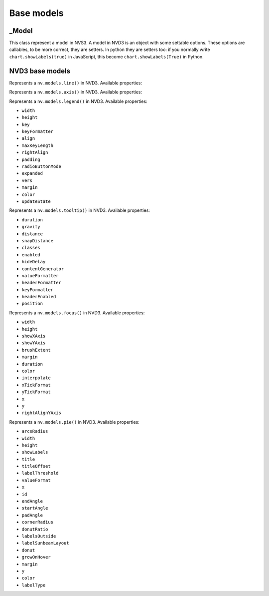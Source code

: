 ===========
Base models
===========


_Model
======

.. class:: nvd3._Model(name)

   This class represent a model in NVS3. A model in NVD3 is an object
   with some settable options. These options are callables, to be more
   correct, they are setters. In python they are setters too: if you
   normally write ``chart.showLabels(true)`` in JavaScript, this become
   ``chart.showLabels(True)`` in Python.

   .. attribute:: name

      The name of the object. It is in the form ``myobj`` for the main
      objects and in the form ``myobj.attr`` for the attributes.
   
   .. attribute:: _option_names

      Tuple of options that the model supports.

   .. attribute:: _raw_options

      Tuple of raw options that should not be trasformed in some kind of
      javascript object.

   .. method:: js_options()

      Returns the JavaScript representation of this model. This
      representation does not instantiate the object but is a collection
      of function calls to set the properties of the object.


NVD3 base models
================

.. class:: nvd3.Line(name)

   Represents a ``nv.models.line()`` in NVD3. Available properties:

   .. attribute:: width

      :Is raw: no.
      :type: ``int``.

   .. attribute:: height

      :Is raw: no.
      :type: ``int``.

   .. attribute:: defined

      Allows a line to be not continuous when it is not defined.

      :Is raw: yes.

   .. attribute:: interpolate

      Set the interpolation mode. The possible values are listed in the
      d3's `line.interpolate()`_ documentation. Default: ``'linear'``.

      :Is raw: no.

      .. note:: As now ``interpolate`` accepts only ``str``.
      
   .. attribute:: clipEdge

      If ``True``, masks lines within x and y scale.

      :Is raw: no.

   .. attribute:: margin

      Valid keys are: ``top``, ``right``, ``bottom`` and ``left``,
      values must be ``int``\ s.

      :Is raw: no.
      :type: ``dict``.

   .. attribute:: duration

      :Is raw: no.

   .. attribute:: isArea

      Decides if a line is an area or just a line.

      :Is raw: yes.

   .. attribute:: x

      Accessor to get the x value from a data point.

      :Is raw: yes.

   .. attribute:: y

      Accessor to get the y value from a data point.

      :Is raw: yes.

   .. attribute:: color

      A function that returns a color.

      :Is raw: yes.

.. _line.interpolate(): https://github.com/d3/d3-3.x-api-reference/blob/master/SVG-Shapes#line_interpolate

.. class:: nvd3.Axis(name)

   Represents a ``nv.models.axis()`` in NVD3. Available properties:

   .. attribute:: axisLabelDistance

      :Is raw: no.
      :type: ``int``.

   .. attribute:: staggerLabels

      :Is raw: no.
      :type: ``bool``.

   .. attribute:: rotateLabels

      :Is raw: no.
      :type: ``int``.

   .. attribute:: rotateYLabel

      :Is raw: no.
      :type: ``bool``.

   .. attribute:: showMaxMin

      :Is raw: no.
      :type: ``bool``.

   .. attribute:: axisLabel

      :Is raw: no.
      :type: ``str``.

   .. attribute:: height

      Only used for tickLabel currently.

      :Is raw: no.
      :type: ``int``.

   .. attribute:: ticks

      Control how ticks are generated for the axis.

      :Is raw: no.
      :type: ``int``.

      .. TODO: control this

   .. attribute:: width

      Only used for tickLabel currently.

      :Is raw: no.
      :type: ``int``.

   .. attribute:: fontSize

      :Is raw: no.
      :type: ``str``.

   .. attribute:: margin

      See :attr:`nvd3.Line.margin` for a valid format.

      :Is raw: no.

   .. attribute:: duration
   .. attribute:: scale
   .. attribute:: dispatch
   .. attribute:: isOrdinal
   .. attribute:: orient
   .. attribute:: tickValues
   .. attribute:: tickSubdivide
   .. attribute:: tickSize
   .. attribute:: tickPadding
   .. attribute:: tickFormat
   .. attribute:: domain
   .. attribute:: range
   .. attribute:: rangeBand
   .. attribute:: rangeBands

.. class:: nvd3.Legend(name)

   Represents a ``nv.models.legend()`` in NVD3. Available properties:

   - ``width``
   - ``height``
   - ``key``
   - ``keyFormatter``
   - ``align``
   - ``maxKeyLength``
   - ``rightAlign``
   - ``padding``
   - ``radioButtonMode``
   - ``expanded``
   - ``vers``
   - ``margin``
   - ``color``
   - ``updateState``

.. class:: nvd3.Tooltip(name)

   Represents a ``nv.models.tooltip()`` in NVD3. Available properties:

   - ``duration``
   - ``gravity``
   - ``distance``
   - ``snapDistance``
   - ``classes``
   - ``enabled``
   - ``hideDelay``
   - ``contentGenerator``
   - ``valueFormatter``
   - ``headerFormatter``
   - ``keyFormatter``
   - ``headerEnabled``
   - ``position``

.. class:: nvd3.Focus(name)

   Represents a ``nv.models.focus()`` in NVD3. Available properties:

   - ``width``
   - ``height``
   - ``showXAxis``
   - ``showYAxis``
   - ``brushExtent``
   - ``margin``
   - ``duration``
   - ``color``
   - ``interpolate``
   - ``xTickFormat``
   - ``yTickFormat``
   - ``x``
   - ``y``
   - ``rightAlignYAxis``

.. class:: nvd3.Pie(name)

   Represents a ``nv.models.pie()`` in NVD3. Available properties:

   - ``arcsRadius``
   - ``width``
   - ``height``
   - ``showLabels``
   - ``title``
   - ``titleOffset``
   - ``labelThreshold``
   - ``valueFormat``
   - ``x``
   - ``id``
   - ``endAngle``
   - ``startAngle``
   - ``padAngle``
   - ``cornerRadius``
   - ``donutRatio``
   - ``labelsOutside``
   - ``labelSunbeamLayout``
   - ``donut``
   - ``growOnHover``
   - ``margin``
   - ``y``
   - ``color``
   - ``labelType``
